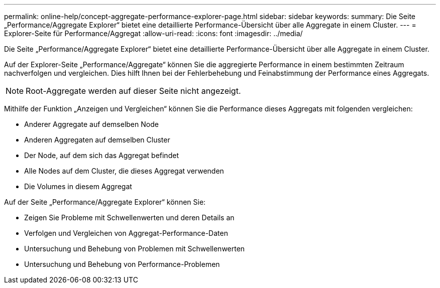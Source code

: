 ---
permalink: online-help/concept-aggregate-performance-explorer-page.html 
sidebar: sidebar 
keywords:  
summary: Die Seite „Performance/Aggregate Explorer“ bietet eine detaillierte Performance-Übersicht über alle Aggregate in einem Cluster. 
---
= Explorer-Seite für Performance/Aggregat
:allow-uri-read: 
:icons: font
:imagesdir: ../media/


[role="lead"]
Die Seite „Performance/Aggregate Explorer“ bietet eine detaillierte Performance-Übersicht über alle Aggregate in einem Cluster.

Auf der Explorer-Seite „Performance/Aggregate“ können Sie die aggregierte Performance in einem bestimmten Zeitraum nachverfolgen und vergleichen. Dies hilft Ihnen bei der Fehlerbehebung und Feinabstimmung der Performance eines Aggregats.

[NOTE]
====
Root-Aggregate werden auf dieser Seite nicht angezeigt.

====
Mithilfe der Funktion „Anzeigen und Vergleichen“ können Sie die Performance dieses Aggregats mit folgenden vergleichen:

* Anderer Aggregate auf demselben Node
* Anderen Aggregaten auf demselben Cluster
* Der Node, auf dem sich das Aggregat befindet
* Alle Nodes auf dem Cluster, die dieses Aggregat verwenden
* Die Volumes in diesem Aggregat


Auf der Seite „Performance/Aggregate Explorer“ können Sie:

* Zeigen Sie Probleme mit Schwellenwerten und deren Details an
* Verfolgen und Vergleichen von Aggregat-Performance-Daten
* Untersuchung und Behebung von Problemen mit Schwellenwerten
* Untersuchung und Behebung von Performance-Problemen

